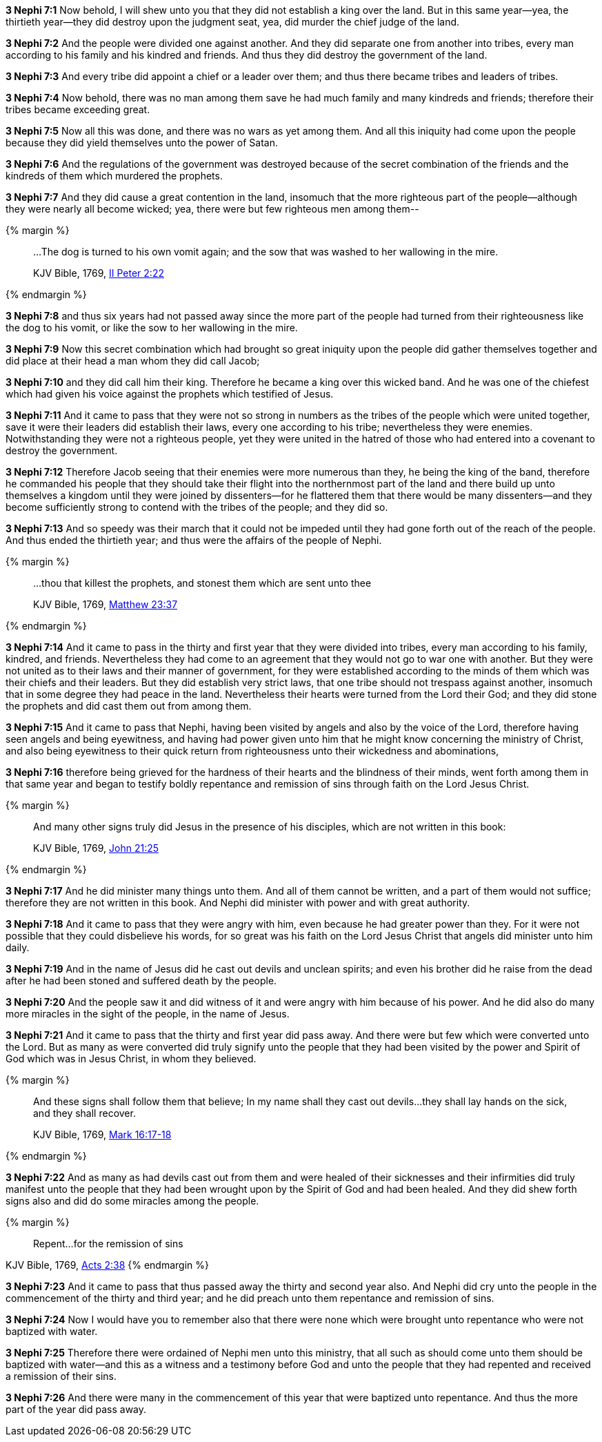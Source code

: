 *3 Nephi 7:1* Now behold, I will shew unto you that they did not establish a king over the land. But in this same year--yea, the thirtieth year--they did destroy upon the judgment seat, yea, did murder the chief judge of the land.

*3 Nephi 7:2* And the people were divided one against another. And they did separate one from another into tribes, every man according to his family and his kindred and friends. And thus they did destroy the government of the land.

*3 Nephi 7:3* And every tribe did appoint a chief or a leader over them; and thus there became tribes and leaders of tribes.

*3 Nephi 7:4* Now behold, there was no man among them save he had much family and many kindreds and friends; therefore their tribes became exceeding great.

*3 Nephi 7:5* Now all this was done, and there was no wars as yet among them. And all this iniquity had come upon the people because they did yield themselves unto the power of Satan.

*3 Nephi 7:6* And the regulations of the government was destroyed because of the secret combination of the friends and the kindreds of them which murdered the prophets.

*3 Nephi 7:7* And they did cause a great contention in the land, insomuch that the more righteous part of the people--although they were nearly all become wicked; yea, there were but few righteous men among them--

{% margin %}
____

...The dog is turned to his own vomit again; and the sow that was washed to her wallowing in the mire.

[small]#KJV Bible, 1769, http://www.kingjamesbibleonline.org/2-Peter-Chapter-2/[II Peter 2:22]#
____
{% endmargin %}

*3 Nephi 7:8* and thus six years had not passed away since the more part of the people had turned from their righteousness like [highlight-orange]#the dog to his vomit, or like the sow to her wallowing in the mire.#

*3 Nephi 7:9* Now this secret combination which had brought so great iniquity upon the people did gather themselves together and did place at their head a man whom they did call Jacob;

*3 Nephi 7:10* and they did call him their king. Therefore he became a king over this wicked band. And he was one of the chiefest which had given his voice against the prophets which testified of Jesus.

*3 Nephi 7:11* And it came to pass that they were not so strong in numbers as the tribes of the people which were united together, save it were their leaders did establish their laws, every one according to his tribe; nevertheless they were enemies. Notwithstanding they were not a righteous people, yet they were united in the hatred of those who had entered into a covenant to destroy the government.

*3 Nephi 7:12* Therefore Jacob seeing that their enemies were more numerous than they, he being the king of the band, therefore he commanded his people that they should take their flight into the northernmost part of the land and there build up unto themselves a kingdom until they were joined by dissenters--for he flattered them that there would be many dissenters--and they become sufficiently strong to contend with the tribes of the people; and they did so.

*3 Nephi 7:13* And so speedy was their march that it could not be impeded until they had gone forth out of the reach of the people. And thus ended the thirtieth year; and thus were the affairs of the people of Nephi.

{% margin %}
____

...thou that killest the prophets, and stonest them which are sent unto thee

[small]#KJV Bible, 1769, http://www.kingjamesbibleonline.org/Matthew-Chapter-23/[Matthew 23:37]#
____
{% endmargin %}

*3 Nephi 7:14* And it came to pass in the thirty and first year that they were divided into tribes, every man according to his family, kindred, and friends. Nevertheless they had come to an agreement that they would not go to war one with another. But they were not united as to their laws and their manner of government, for they were established according to the minds of them which was their chiefs and their leaders. But they did establish very strict laws, that one tribe should not trespass against another, insomuch that in some degree they had peace in the land. Nevertheless their hearts were turned from the Lord their God; [highlight-orange]#and they did stone the prophets# and did cast them out from among them.

*3 Nephi 7:15* And it came to pass that Nephi, having been visited by angels and also by the voice of the Lord, therefore having seen angels and being eyewitness, and having had power given unto him that he might know concerning the ministry of Christ, and also being eyewitness to their quick return from righteousness unto their wickedness and abominations,

*3 Nephi 7:16* therefore being grieved for the hardness of their hearts and the blindness of their minds, went forth among them in that same year and began to testify boldly repentance and remission of sins through faith on the Lord Jesus Christ.

{% margin %}
____

And many other signs truly did Jesus in the presence of his disciples, which are not written in this book:

[small]#KJV Bible, 1769, http://www.kingjamesbibleonline.org/John-Chapter-21/[John 21:25]#
____
{% endmargin %}

*3 Nephi 7:17* [highlight-orange]#And he did minister many things unto them#. And all of them cannot be written, and a part of them would not suffice; therefore [highlight-orange]#they are not written in this book#. And Nephi did minister with power and with great authority.

*3 Nephi 7:18* And it came to pass that they were angry with him, even because he had greater power than they. For it were not possible that they could disbelieve his words, for so great was his faith on the Lord Jesus Christ that angels did minister unto him daily.

*3 Nephi 7:19* And in the name of Jesus did he cast out devils and unclean spirits; and even his brother did he raise from the dead after he had been stoned and suffered death by the people.

*3 Nephi 7:20* And the people saw it and did witness of it and were angry with him because of his power. And he did also do many more miracles in the sight of the people, in the name of Jesus.

*3 Nephi 7:21* And it came to pass that the thirty and first year did pass away. And there were but few which were converted unto the Lord. But as many as were converted did truly signify unto the people that they had been visited by the power and Spirit of God which was in Jesus Christ, in whom they believed.

{% margin %}
____

And these signs shall follow them that believe; In my name shall they cast out devils...they shall lay hands on the sick, and they shall recover.

[small]#KJV Bible, 1769, http://www.kingjamesbibleonline.org/Mark-Chapter-16/[Mark 16:17-18]#
____
{% endmargin %}

*3 Nephi 7:22* And as [highlight-orange]#many as had devils cast out from them and were healed of their sicknesses# and their infirmities did truly manifest unto the people that they had been wrought upon by the Spirit of God and had been healed. And they did shew forth signs also and did do some miracles among the people.

{% margin %}
____

Repent...for the remission of sins
____
[small]#KJV Bible, 1769, http://www.kingjamesbibleonline.org/Acts-Chapter-2/[Acts 2:38]#
{% endmargin %}

*3 Nephi 7:23* And it came to pass that thus passed away the thirty and second year also. And Nephi did cry unto the people in the commencement of the thirty and third year; and he did preach unto them [highlight-orange]#repentance and remission of sins.#

*3 Nephi 7:24* Now I would have you to remember also that there were none which were brought unto repentance who were not baptized with water.

*3 Nephi 7:25* Therefore there were ordained of Nephi men unto this ministry, that all such as should come unto them should be baptized with water--and this as a witness and a testimony before God and unto the people that they had repented and received a remission of their sins.

*3 Nephi 7:26* And there were many in the commencement of this year that were baptized unto repentance. And thus the more part of the year did pass away.

